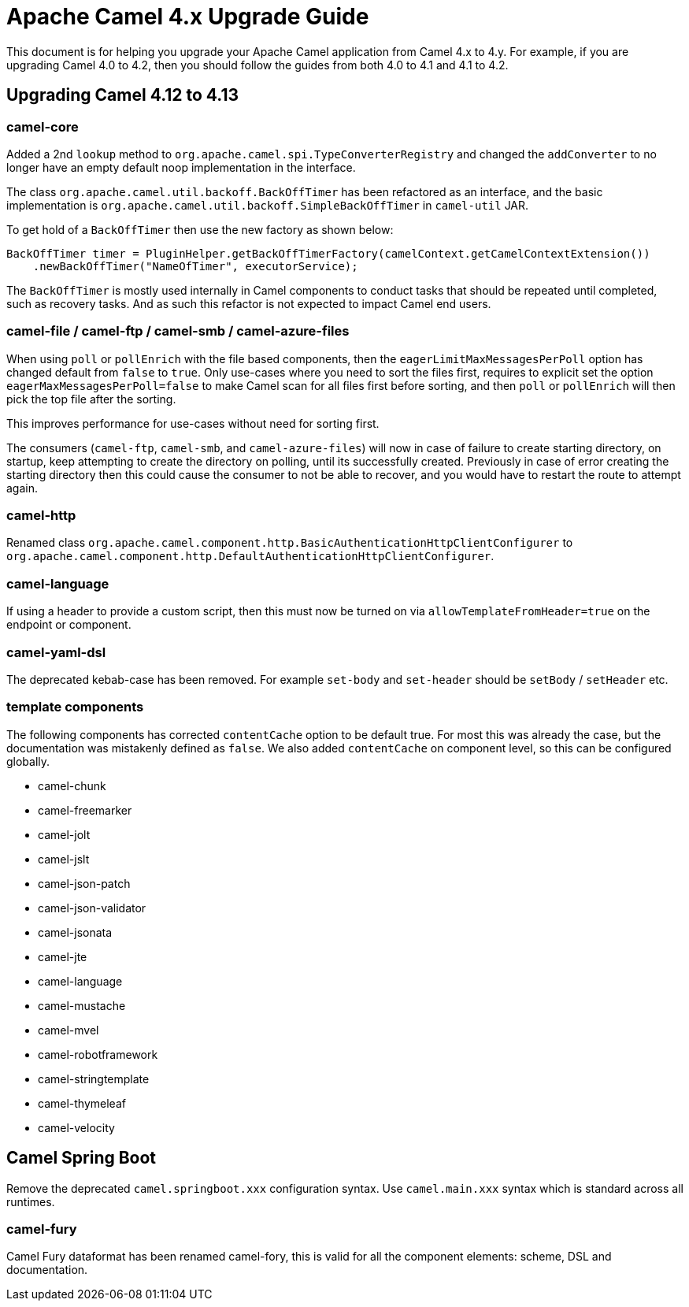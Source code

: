 = Apache Camel 4.x Upgrade Guide

This document is for helping you upgrade your Apache Camel application
from Camel 4.x to 4.y. For example, if you are upgrading Camel 4.0 to 4.2, then you should follow the guides
from both 4.0 to 4.1 and 4.1 to 4.2.

== Upgrading Camel 4.12 to 4.13

=== camel-core

Added a 2nd `lookup` method to `org.apache.camel.spi.TypeConverterRegistry` and changed the `addConverter` to no longer have
an empty default noop implementation in the interface.

The class `org.apache.camel.util.backoff.BackOffTimer` has been refactored as an interface,
and the basic implementation is `org.apache.camel.util.backoff.SimpleBackOffTimer` in `camel-util` JAR.

To get hold of a `BackOffTimer` then use the new factory as shown below:

[source,java]
----
BackOffTimer timer = PluginHelper.getBackOffTimerFactory(camelContext.getCamelContextExtension())
    .newBackOffTimer("NameOfTimer", executorService);
----

The `BackOffTimer` is mostly used internally in Camel components to conduct tasks that should
be repeated until completed, such as recovery tasks. And as such this refactor is not
expected to impact Camel end users.

=== camel-file / camel-ftp / camel-smb / camel-azure-files

When using `poll` or `pollEnrich` with the file based components, then the `eagerLimitMaxMessagesPerPoll` option
has changed default from `false` to `true`. Only use-cases where you need to sort the files first,
requires to explicit set the option `eagerMaxMessagesPerPoll=false` to make Camel scan for all files first before sorting,
and then `poll` or `pollEnrich` will then pick the top file after the sorting.

This improves performance for use-cases without need for sorting first.

The consumers (`camel-ftp`, `camel-smb`, and `camel-azure-files`) will now in case of failure to create starting directory,
on startup, keep attempting to create the directory on polling, until its successfully created.
Previously in case of error creating the starting directory then this could cause the consumer to not be able to recover,
and you would have to restart the route to attempt again.

=== camel-http

Renamed class `org.apache.camel.component.http.BasicAuthenticationHttpClientConfigurer` to `org.apache.camel.component.http.DefaultAuthenticationHttpClientConfigurer`.

=== camel-language

If using a header to provide a custom script, then this must now be turned on via `allowTemplateFromHeader=true` on the endpoint or component.

=== camel-yaml-dsl

The deprecated kebab-case has been removed.
For example `set-body` and `set-header` should be `setBody` / `setHeader` etc.

=== template components

The following components has corrected `contentCache` option to be default true. For most this was already the case,
but the documentation was mistakenly defined as `false`. We also added `contentCache` on component level,
so this can be configured globally.

- camel-chunk
- camel-freemarker
- camel-jolt
- camel-jslt
- camel-json-patch
- camel-json-validator
- camel-jsonata
- camel-jte
- camel-language
- camel-mustache
- camel-mvel
- camel-robotframework
- camel-stringtemplate
- camel-thymeleaf
- camel-velocity

== Camel Spring Boot

Remove the deprecated `camel.springboot.xxx` configuration syntax. Use `camel.main.xxx` syntax
which is standard across all runtimes.

=== camel-fury

Camel Fury dataformat has been renamed camel-fory, this is valid for all the component elements: scheme, DSL and documentation.
